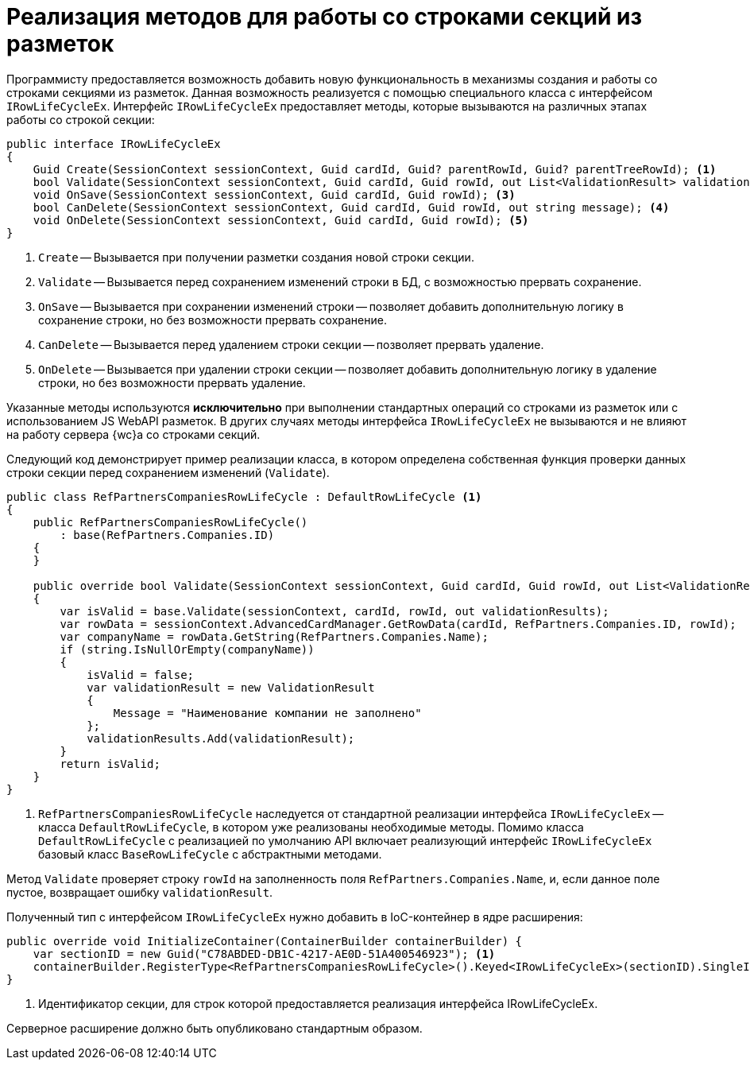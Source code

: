= Реализация методов для работы со строками секций из разметок

Программисту предоставляется возможность добавить новую функциональность в механизмы создания и работы со строками секциями из разметок. Данная возможность реализуется с помощью специального класса с интерфейсом `IRowLifeCycleEx`. Интерфейс `IRowLifeCycleEx` предоставляет методы, которые вызываются на различных этапах работы со строкой секции:

[source,csharp]
----
public interface IRowLifeCycleEx
{
    Guid Create(SessionContext sessionContext, Guid cardId, Guid? parentRowId, Guid? parentTreeRowId); <.>
    bool Validate(SessionContext sessionContext, Guid cardId, Guid rowId, out List<ValidationResult> validationResults); <.>
    void OnSave(SessionContext sessionContext, Guid cardId, Guid rowId); <.>
    bool CanDelete(SessionContext sessionContext, Guid cardId, Guid rowId, out string message); <.>
    void OnDelete(SessionContext sessionContext, Guid cardId, Guid rowId); <.>
}
----

<.> `Create` -- Вызывается при получении разметки создания новой строки секции.
<.> `Validate` -- Вызывается перед сохранением изменений строки в БД, с возможностью прервать сохранение.
<.> `OnSave` -- Вызывается при сохранении изменений строки -- позволяет добавить дополнительную логику в сохранение строки, но без возможности прервать сохранение.
<.> `CanDelete` -- Вызывается перед удалением строки секции -- позволяет прервать удаление.
<.> `OnDelete` -- Вызывается при удалении строки секции -- позволяет добавить дополнительную логику в удаление строки, но без возможности прервать удаление.

Указанные методы используются *исключительно* при выполнении стандартных операций со строками из разметок или с использованием JS WebAPI разметок. В других случаях методы интерфейса `IRowLifeCycleEx` не вызываются и не влияют на работу сервера {wc}а со строками секций.

Следующий код демонстрирует пример реализации класса, в котором определена собственная функция проверки данных строки секции перед сохранением изменений (`Validate`).

[source,csharp]
----
public class RefPartnersCompaniesRowLifeCycle : DefaultRowLifeCycle <.>
{
    public RefPartnersCompaniesRowLifeCycle()
        : base(RefPartners.Companies.ID)
    {
    }

    public override bool Validate(SessionContext sessionContext, Guid cardId, Guid rowId, out List<ValidationResult> validationResults)
    {
        var isValid = base.Validate(sessionContext, cardId, rowId, out validationResults);
        var rowData = sessionContext.AdvancedCardManager.GetRowData(cardId, RefPartners.Companies.ID, rowId);
        var companyName = rowData.GetString(RefPartners.Companies.Name);
        if (string.IsNullOrEmpty(companyName))
        {
            isValid = false;
            var validationResult = new ValidationResult
            {
                Message = "Наименование компании не заполнено"
            };
            validationResults.Add(validationResult);
        }
        return isValid;
    }
}
----

<.> `RefPartnersCompaniesRowLifeCycle` наследуется от стандартной реализации интерфейса `IRowLifeCycleEx` -- класса `DefaultRowLifeCycle`, в котором уже реализованы необходимые методы. Помимо класса `DefaultRowLifeCycle` с реализацией по умолчанию API включает реализующий интерфейс `IRowLifeCycleEx` базовый класс `BaseRowLifeCycle` с абстрактными методами.

Метод `Validate` проверяет строку `rowId` на заполненность поля `RefPartners.Companies.Name`, и, если данное поле пустое, возвращает ошибку `validationResult`.

Полученный тип с интерфейсом `IRowLifeCycleEx` нужно добавить в IoC-контейнер в ядре расширения:

[source,csharp]
----
public override void InitializeContainer(ContainerBuilder containerBuilder) {
    var sectionID = new Guid("C78ABDED-DB1C-4217-AE0D-51A400546923"); <.>
    containerBuilder.RegisterType<RefPartnersCompaniesRowLifeCycle>().Keyed<IRowLifeCycleEx>(sectionID).SingleInstance();
}
----
<.> Идентификатор секции, для строк которой предоставляется реализация интерфейса IRowLifeCycleEx.

Серверное расширение должно быть опубликовано стандартным образом.